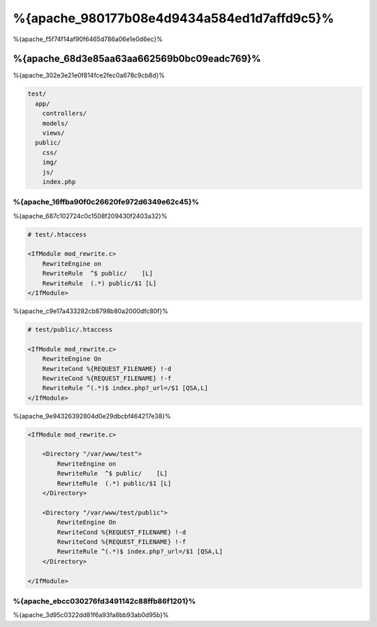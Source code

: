 %{apache_980177b08e4d9434a584ed1d7affd9c5}%
=========================
%{apache_f5f74f14af90f6465d786a06e1e0d6ec}%

%{apache_68d3e85aa63aa662569b0bc09eadc769}%
------------------------------
%{apache_302e3e21e0f814fce2fec0a678c9cb8d}%

.. code-block:: php

    test/
      app/
        controllers/
        models/
        views/
      public/
        css/
        img/
        js/
        index.php

%{apache_16ffba90f0c26620fe972d6349e62c45}%
^^^^^^^^^^^^^^^^^^^^^^^^^^^^^^^^^^^^^^
%{apache_687c102724c0c1508f209430f2403a32}%

.. code-block:: apacheconf

    # test/.htaccess

    <IfModule mod_rewrite.c>
        RewriteEngine on
        RewriteRule  ^$ public/    [L]
        RewriteRule  (.*) public/$1 [L]
    </IfModule>

%{apache_c9e17a433282cb8798b80a2000dfc80f}%

.. code-block:: apacheconf

    # test/public/.htaccess

    <IfModule mod_rewrite.c>
        RewriteEngine On
        RewriteCond %{REQUEST_FILENAME} !-d
        RewriteCond %{REQUEST_FILENAME} !-f
        RewriteRule ^(.*)$ index.php?_url=/$1 [QSA,L]
    </IfModule>

%{apache_9e94326392804d0e29dbcbf464217e38}%

.. code-block:: apacheconf

    <IfModule mod_rewrite.c>

        <Directory "/var/www/test">
            RewriteEngine on
            RewriteRule  ^$ public/    [L]
            RewriteRule  (.*) public/$1 [L]
        </Directory>

        <Directory "/var/www/test/public">
            RewriteEngine On
            RewriteCond %{REQUEST_FILENAME} !-d
            RewriteCond %{REQUEST_FILENAME} !-f
            RewriteRule ^(.*)$ index.php?_url=/$1 [QSA,L]
        </Directory>

    </IfModule>

%{apache_ebcc030276fd3491142c88ffb86f1201}%
^^^^^^^^^^^^^
%{apache_3d95c0322dd81f6a93fa8bb93ab0d95b}%

